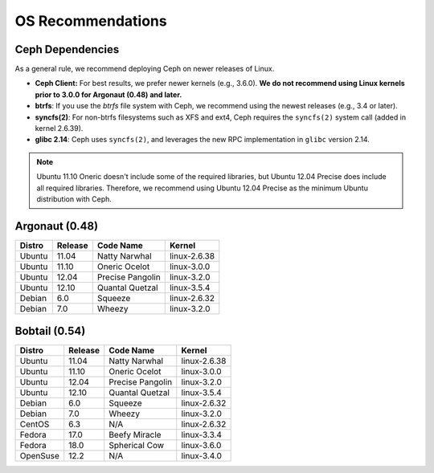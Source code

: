 ====================
 OS Recommendations
====================

Ceph Dependencies
=================

As a general rule, we recommend deploying Ceph on newer releases of Linux. 

- **Ceph Client:** For best results, we prefer newer kernels (e.g., 3.6.0). 
  **We do not recommend using Linux kernels prior to 3.0.0 for Argonaut (0.48) 
  and later.**

- **btrfs**: If you use the *btrfs* file system with Ceph, we recommend using 
  the newest releases (e.g., 3.4 or later).

- **syncfs(2)**: For non-btrfs filesystems such as XFS and ext4, Ceph requires
  the ``syncfs(2)`` system call (added in kernel 2.6.39).

- **glibc 2.14**: Ceph uses ``syncfs(2)``, and leverages the new RPC 
  implementation in ``glibc`` version 2.14.

.. note:: Ubuntu 11.10 Oneric doesn't include some of the required libraries, but
   Ubuntu 12.04 Precise does include all required libraries. Therefore, we 
   recommend using Ubuntu 12.04 Precise as the minimum Ubuntu distribution with 
   Ceph.


Argonaut (0.48)
===============


+----------+----------+--------------------+--------------+
| Distro   | Release  | Code Name          | Kernel       |
+==========+==========+====================+==============+
| Ubuntu   | 11.04    | Natty Narwhal      | linux-2.6.38 |
+----------+----------+--------------------+--------------+
| Ubuntu   | 11.10    | Oneric Ocelot      | linux-3.0.0  |
+----------+----------+--------------------+--------------+
| Ubuntu   | 12.04    | Precise Pangolin   | linux-3.2.0  |
+----------+----------+--------------------+--------------+
| Ubuntu   | 12.10    | Quantal Quetzal    | linux-3.5.4  |
+----------+----------+--------------------+--------------+
| Debian   | 6.0      | Squeeze            | linux-2.6.32 |
+----------+----------+--------------------+--------------+
| Debian   | 7.0      | Wheezy             | linux-3.2.0  |
+----------+----------+--------------------+--------------+


Bobtail (0.54)
==============


+----------+----------+--------------------+--------------+
| Distro   | Release  | Code Name          | Kernel       |
+==========+==========+====================+==============+
| Ubuntu   | 11.04    | Natty Narwhal      | linux-2.6.38 |
+----------+----------+--------------------+--------------+
| Ubuntu   | 11.10    | Oneric Ocelot      | linux-3.0.0  |
+----------+----------+--------------------+--------------+
| Ubuntu   | 12.04    | Precise Pangolin   | linux-3.2.0  |
+----------+----------+--------------------+--------------+
| Ubuntu   | 12.10    | Quantal Quetzal    | linux-3.5.4  |
+----------+----------+--------------------+--------------+
| Debian   | 6.0      | Squeeze            | linux-2.6.32 |
+----------+----------+--------------------+--------------+
| Debian   | 7.0      | Wheezy             | linux-3.2.0  |
+----------+----------+--------------------+--------------+
| CentOS   | 6.3      | N/A                | linux-2.6.32 |
+----------+----------+--------------------+--------------+
| Fedora   | 17.0     | Beefy Miracle      | linux-3.3.4  |
+----------+----------+--------------------+--------------+
| Fedora   | 18.0     | Spherical Cow      | linux-3.6.0  |
+----------+----------+--------------------+--------------+
| OpenSuse | 12.2     | N/A                | linux-3.4.0  |
+----------+----------+--------------------+--------------+

